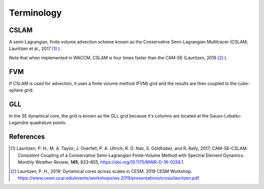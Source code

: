 ###########
Terminology
###########


CSLAM
=====

A semi-Lagrangian, finite volume advection scheme known as the Conservative
Semi-Lagrangian Multitracer (CSLAM; Lauritzen et al., 2017 [1]_ ).

Note that when implemented in WACCM, CSLAM is four times faster than the CAM-SE
(Lauritzen, 2019 [2]_ ).

FVM
===

If CSLAM is used for advection, it uses a finite volume method (FVM) grid and
the results are then coupled to the cube-sphere grid.

GLL
===

In the SE dynamical core, the grid is known as the GLL grid because it's
columns are located at the Gauss-Lobatto-Legendre quadrature points.


References
==========

.. [1] Lauritzen, P. H., M. A. Taylor, J. Overfelt, P. A. Ullrich, R. D. Nair,
       S. Goldhaber, and R. Kelly, 2017: CAM-SE–CSLAM: Consistent Coupling of a
       Conservative Semi-Lagrangian Finite-Volume Method with Spectral Element
       Dynamics. *Monthly Weather Review*, **145**, 833–855,
       https://doi.org/10.1175/MWR-D-16-0258.1.

.. [2] Lauritzen, P. H., 2019: Dynamical cores across scales in CESM.
       2019 CESM Workshop. https://www.cesm.ucar.edu/events/workshops/ws.2019/presentations/cross/lauritzen.pdf
